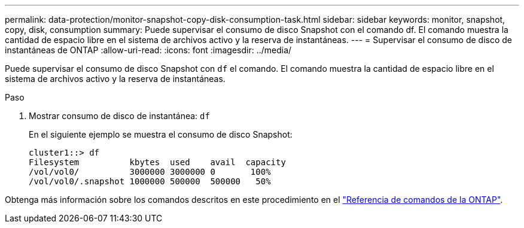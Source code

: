 ---
permalink: data-protection/monitor-snapshot-copy-disk-consumption-task.html 
sidebar: sidebar 
keywords: monitor, snapshot, copy, disk, consumption 
summary: Puede supervisar el consumo de disco Snapshot con el comando df. El comando muestra la cantidad de espacio libre en el sistema de archivos activo y la reserva de instantáneas. 
---
= Supervisar el consumo de disco de instantáneas de ONTAP
:allow-uri-read: 
:icons: font
:imagesdir: ../media/


[role="lead"]
Puede supervisar el consumo de disco Snapshot con `df` el comando. El comando muestra la cantidad de espacio libre en el sistema de archivos activo y la reserva de instantáneas.

.Paso
. Mostrar consumo de disco de instantánea: `df`
+
En el siguiente ejemplo se muestra el consumo de disco Snapshot:

+
[listing]
----
cluster1::> df
Filesystem          kbytes  used    avail  capacity
/vol/vol0/          3000000 3000000 0       100%
/vol/vol0/.snapshot 1000000 500000  500000   50%
----


Obtenga más información sobre los comandos descritos en este procedimiento en el link:https://docs.netapp.com/us-en/ontap-cli/["Referencia de comandos de la ONTAP"^].
